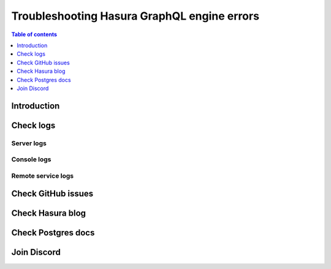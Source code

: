 .. meta::
   :description: Troubleshoot Hasura GraphQL engine errors
   :keywords: hasura, docs, error, troubleshooting

.. _troubleshooting:

Troubleshooting Hasura GraphQL engine errors
============================================

.. contents:: Table of contents
  :backlinks: none
  :depth: 1
  :local:

Introduction
------------

Check logs
----------

Server logs
^^^^^^^^^^^

Console logs
^^^^^^^^^^^^

Remote service logs
^^^^^^^^^^^^^^^^^^^

Check GitHub issues
-------------------

Check Hasura blog
-----------------

Check Postgres docs
-------------------

Join Discord
------------
